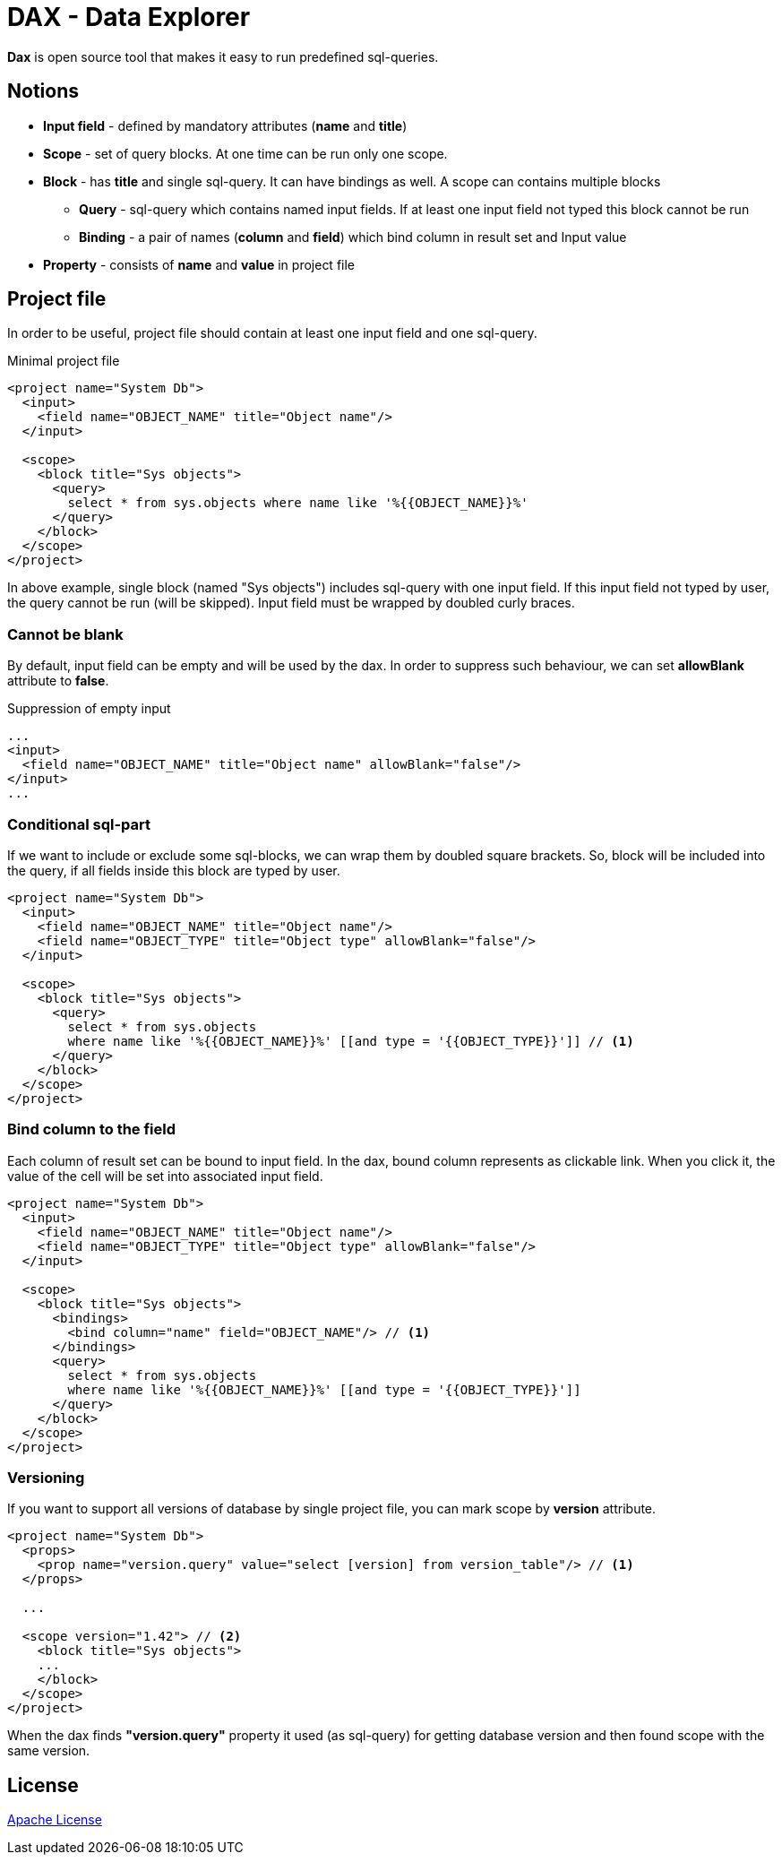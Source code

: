 = DAX - Data Explorer

*Dax* is open source tool that makes it easy to run predefined sql-queries.

== Notions
* *Input field* - defined by mandatory attributes (*name* and *title*)
* *Scope* - set of query blocks. At one time can be run only one scope.
* *Block* - has *title* and single sql-query. It can have bindings as well. A scope can contains multiple blocks 
** *Query* - sql-query which contains named input fields. If at least one input field not typed this block cannot be run
** *Binding* - a pair of names (*column* and *field*) which bind column in result set and Input value
* *Property* - consists of *name* and *value* in project file

== Project file
In order to be useful, project file should contain at least one input field and one sql-query.

.Minimal project file
[source,xml]
----
<project name="System Db">
  <input>
    <field name="OBJECT_NAME" title="Object name"/>
  </input>

  <scope>
    <block title="Sys objects">
      <query>
        select * from sys.objects where name like '%{{OBJECT_NAME}}%'
      </query>
    </block>
  </scope>
</project>
----

In above example, single block (named "Sys objects") includes sql-query with one input field. If this input field not typed by user, the query cannot be run (will be skipped). Input field must be wrapped by doubled curly braces.

=== Cannot be blank
By default, input field can be empty and will be used by the dax. In order to suppress such behaviour, we can set *allowBlank* attribute to *false*.

.Suppression of empty input
[source,xml]
----
...
<input>
  <field name="OBJECT_NAME" title="Object name" allowBlank="false"/>
</input>
...
----

=== Conditional sql-part
If we want to include or exclude some sql-blocks, we can wrap them by doubled square brackets. So, block will be included into the query, if all fields inside this block are typed by user.

[source,xml]
----
<project name="System Db">
  <input>
    <field name="OBJECT_NAME" title="Object name"/>
    <field name="OBJECT_TYPE" title="Object type" allowBlank="false"/>
  </input>

  <scope>
    <block title="Sys objects">
      <query>
        select * from sys.objects
        where name like '%{{OBJECT_NAME}}%' [[and type = '{{OBJECT_TYPE}}']] // <1>
      </query>
    </block>
  </scope>
</project>
----


=== Bind column to the field
Each column of result set can be bound to input field. In the dax, bound column represents as clickable link. When you click it, the value of the cell will be set into associated input field.

[source,xml]
----
<project name="System Db">
  <input>
    <field name="OBJECT_NAME" title="Object name"/>
    <field name="OBJECT_TYPE" title="Object type" allowBlank="false"/>
  </input>

  <scope>
    <block title="Sys objects">
      <bindings>
        <bind column="name" field="OBJECT_NAME"/> // <1>
      </bindings>
      <query>
        select * from sys.objects
        where name like '%{{OBJECT_NAME}}%' [[and type = '{{OBJECT_TYPE}}']]
      </query>
    </block>
  </scope>
</project>
----


=== Versioning
If you want to support all versions of database by single project file, you can mark scope by *version* attribute. 

[source,xml]
----
<project name="System Db">
  <props>
    <prop name="version.query" value="select [version] from version_table"/> // <1>
  </props>

  ...  

  <scope version="1.42"> // <2>
    <block title="Sys objects">
    ...
    </block>
  </scope>
</project>
----

When the dax finds *"version.query"* property it used (as sql-query) for getting database version and then found scope with the same version.

== License
link:http://www.apache.org/licenses/LICENSE-2.0[Apache License]